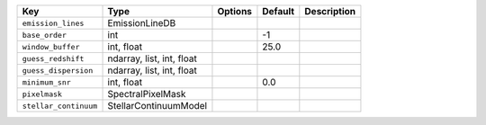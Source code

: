 
=====================  =========================  =======  =======  ===========
Key                    Type                       Options  Default  Description
=====================  =========================  =======  =======  ===========
``emission_lines``     EmissionLineDB             ..       ..                  
``base_order``         int                        ..       -1                  
``window_buffer``      int, float                 ..       25.0                
``guess_redshift``     ndarray, list, int, float  ..       ..                  
``guess_dispersion``   ndarray, list, int, float  ..       ..                  
``minimum_snr``        int, float                 ..       0.0                 
``pixelmask``          SpectralPixelMask          ..       ..                  
``stellar_continuum``  StellarContinuumModel      ..       ..                  
=====================  =========================  =======  =======  ===========

